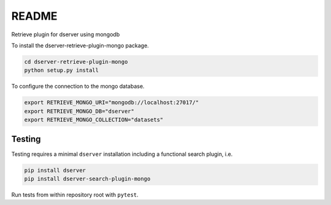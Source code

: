 README
======

Retrieve plugin for dserver using mongodb

To install the dserver-retrieve-plugin-mongo package.

.. code-block:: bash

    cd dserver-retrieve-plugin-mongo
    python setup.py install


To configure the connection to the mongo database.

.. code-block:: bash

    export RETRIEVE_MONGO_URI="mongodb://localhost:27017/"
    export RETRIEVE_MONGO_DB="dserver"
    export RETRIEVE_MONGO_COLLECTION="datasets"


Testing
^^^^^^^

Testing requires a minimal ``dserver`` installation including a
functional search plugin, i.e.

.. code-block:: bash

    pip install dserver
    pip install dserver-search-plugin-mongo

Run tests from within repository root with ``pytest``.
